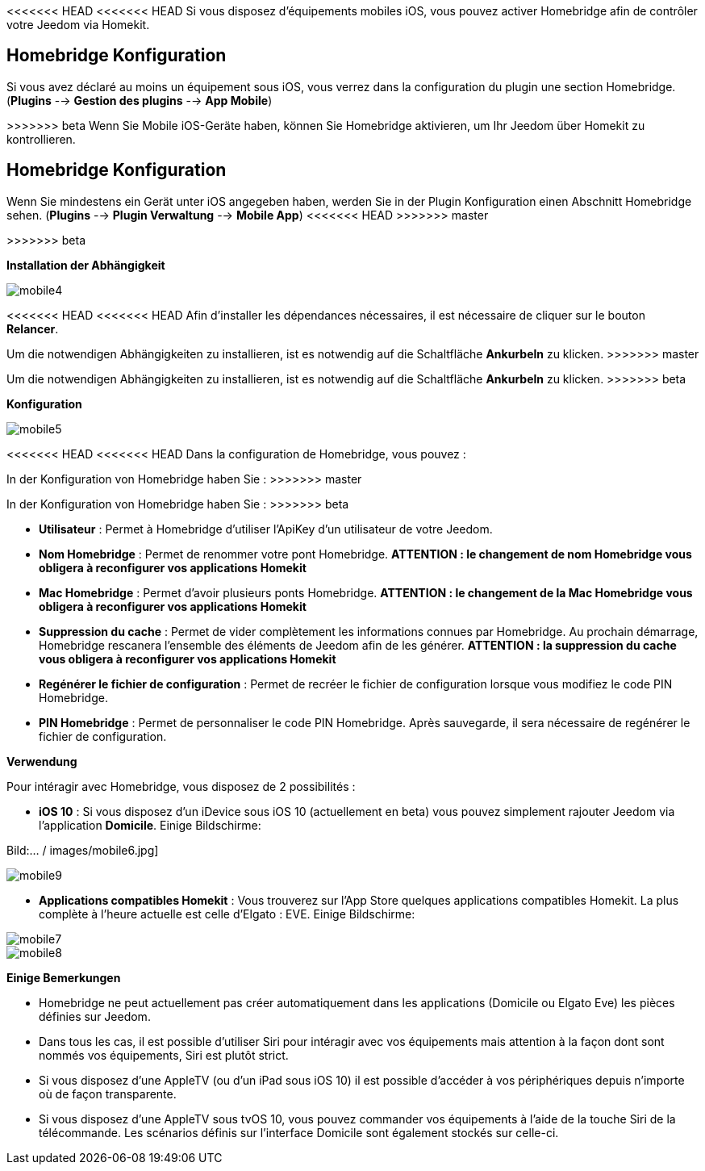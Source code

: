 <<<<<<< HEAD
<<<<<<< HEAD
Si vous disposez d'équipements mobiles iOS, vous pouvez activer Homebridge afin de contrôler votre Jeedom via Homekit.

== Homebridge Konfiguration

Si vous avez déclaré au moins un équipement sous iOS, vous verrez dans la configuration du plugin une section Homebridge.(*Plugins* --> *Gestion des plugins* --> *App Mobile*)
=======
=======
>>>>>>> beta
Wenn Sie Mobile iOS-Geräte haben, können Sie Homebridge aktivieren, um Ihr Jeedom über Homekit zu kontrollieren.

== Homebridge Konfiguration

Wenn Sie mindestens ein Gerät unter iOS angegeben haben, werden Sie in der Plugin Konfiguration einen Abschnitt Homebridge sehen. (*Plugins* --> *Plugin Verwaltung* --> *Mobile App*)
<<<<<<< HEAD
>>>>>>> master
=======
>>>>>>> beta

*Installation der Abhängigkeit*

image::../images/mobile4.png[]

<<<<<<< HEAD
<<<<<<< HEAD
Afin d'installer les dépendances nécessaires, il est nécessaire de cliquer sur le bouton *Relancer*.
=======
Um die notwendigen Abhängigkeiten zu installieren, ist es notwendig auf die Schaltfläche *Ankurbeln* zu klicken.
>>>>>>> master
=======
Um die notwendigen Abhängigkeiten zu installieren, ist es notwendig auf die Schaltfläche *Ankurbeln* zu klicken.
>>>>>>> beta

*Konfiguration* 

image::../images/mobile5.png[]

<<<<<<< HEAD
<<<<<<< HEAD
Dans la configuration de Homebridge, vous pouvez :
=======
In der Konfiguration von Homebridge haben Sie :
>>>>>>> master
=======
In der Konfiguration von Homebridge haben Sie :
>>>>>>> beta

* *Utilisateur* : Permet à Homebridge d'utiliser l'ApiKey d'un utilisateur de votre Jeedom.
* *Nom Homebridge* : Permet de renommer votre pont Homebridge. *ATTENTION : le changement de nom Homebridge vous obligera à reconfigurer vos applications Homekit*
* *Mac Homebridge* : Permet d'avoir plusieurs ponts Homebridge. *ATTENTION : le changement de la Mac Homebridge vous obligera à reconfigurer vos applications Homekit*
* *Suppression du cache* : Permet de vider complètement les informations connues par Homebridge. Au prochain démarrage, Homebridge rescanera l'ensemble des éléments de Jeedom afin de les générer. *ATTENTION : la suppression du cache vous obligera à reconfigurer vos applications Homekit*
* *Regénérer le fichier de configuration* : Permet de recréer le fichier de configuration lorsque vous modifiez le code PIN Homebridge.
* *PIN Homebridge* : Permet de personnaliser le code PIN Homebridge. Après sauvegarde, il sera nécessaire de regénérer le fichier de configuration. 

*Verwendung*

Pour intéragir avec Homebridge, vous disposez de 2 possibilités :

* *iOS 10* : Si vous disposez d'un iDevice sous iOS 10 (actuellement en beta) vous pouvez simplement rajouter Jeedom via l'application *Domicile*.
Einige Bildschirme:

Bild:... / images/mobile6.jpg] 

image::../images/mobile9.jpg[]
	
* *Applications compatibles Homekit* : Vous trouverez sur l'App Store quelques applications compatibles Homekit. La plus complète à l'heure actuelle est celle d'Elgato : EVE.
Einige Bildschirme:

image::../images/mobile7.jpg[]

image::../images/mobile8.jpg[]

*Einige Bemerkungen*

* Homebridge ne peut actuellement pas créer automatiquement dans les applications (Domicile ou Elgato Eve) les pièces définies sur Jeedom. 
* Dans tous les cas, il est possible d'utiliser Siri pour intéragir avec vos équipements mais attention à la façon dont sont nommés vos équipements, Siri est plutôt strict.
* Si vous disposez d'une AppleTV (ou d'un iPad sous iOS 10) il est possible d'accéder à vos périphériques depuis n'importe où de façon transparente.
* Si vous disposez d'une AppleTV sous tvOS 10, vous pouvez commander vos équipements à l'aide de la touche Siri de la télécommande. Les scénarios définis sur l'interface Domicile sont également stockés sur celle-ci. 